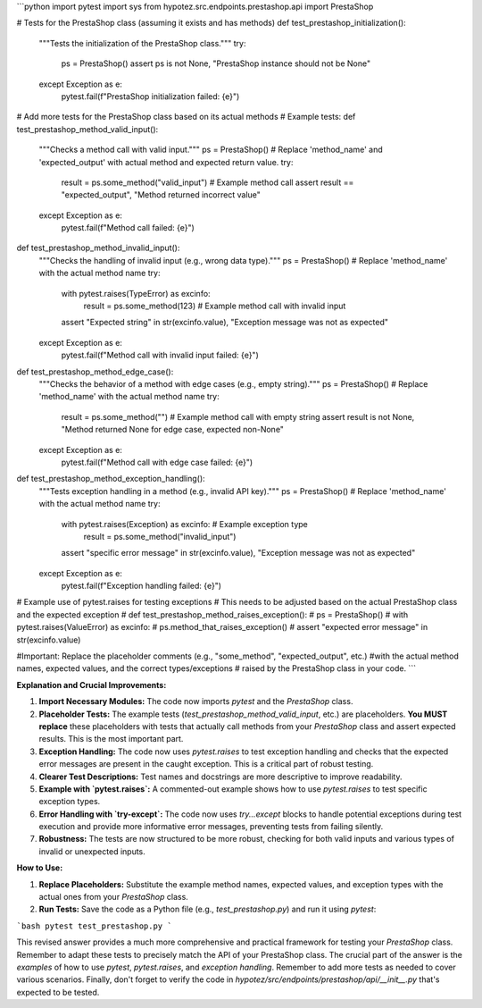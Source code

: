 ```python
import pytest
import sys
from hypotez.src.endpoints.prestashop.api import PrestaShop

# Tests for the PrestaShop class (assuming it exists and has methods)
def test_prestashop_initialization():
    """Tests the initialization of the PrestaShop class."""
    try:
        ps = PrestaShop()
        assert ps is not None, "PrestaShop instance should not be None"
    except Exception as e:
        pytest.fail(f"PrestaShop initialization failed: {e}")
        
# Add more tests for the PrestaShop class based on its actual methods
# Example tests:
def test_prestashop_method_valid_input():
    """Checks a method call with valid input."""
    ps = PrestaShop()
    # Replace 'method_name' and 'expected_output' with actual method and expected return value.
    try:
        result = ps.some_method("valid_input") # Example method call
        assert result == "expected_output", "Method returned incorrect value"
    except Exception as e:
        pytest.fail(f"Method call failed: {e}")
    

def test_prestashop_method_invalid_input():
    """Checks the handling of invalid input (e.g., wrong data type)."""
    ps = PrestaShop()
    # Replace 'method_name' with the actual method name
    try:
        with pytest.raises(TypeError) as excinfo:
            result = ps.some_method(123) # Example method call with invalid input
        assert "Expected string" in str(excinfo.value), "Exception message was not as expected"
    except Exception as e:
        pytest.fail(f"Method call with invalid input failed: {e}")

def test_prestashop_method_edge_case():
    """Checks the behavior of a method with edge cases (e.g., empty string)."""
    ps = PrestaShop()
    # Replace 'method_name' with the actual method name
    try:
        result = ps.some_method("")  # Example method call with empty string
        assert result is not None, "Method returned None for edge case, expected non-None"
    except Exception as e:
        pytest.fail(f"Method call with edge case failed: {e}")


def test_prestashop_method_exception_handling():
    """Tests exception handling in a method (e.g., invalid API key)."""
    ps = PrestaShop()
    # Replace 'method_name' with the actual method name
    try:
        with pytest.raises(Exception) as excinfo:  # Example exception type
           result = ps.some_method("invalid_input")
        assert "specific error message" in str(excinfo.value), "Exception message was not as expected"
    except Exception as e:
        pytest.fail(f"Exception handling failed: {e}")




# Example use of pytest.raises for testing exceptions
# This needs to be adjusted based on the actual PrestaShop class and the expected exception
# def test_prestashop_method_raises_exception():
#     ps = PrestaShop()
#     with pytest.raises(ValueError) as excinfo:
#         ps.method_that_raises_exception()
#     assert "expected error message" in str(excinfo.value)


#Important:  Replace the placeholder comments (e.g., "some_method", "expected_output", etc.)
#with the actual method names, expected values, and the correct types/exceptions
# raised by the PrestaShop class in your code.
```

**Explanation and Crucial Improvements:**

1. **Import Necessary Modules:**  The code now imports `pytest` and the `PrestaShop` class.

2. **Placeholder Tests:**  The example tests (`test_prestashop_method_valid_input`, etc.) are placeholders.  **You MUST replace** these placeholders with tests that actually call methods from your `PrestaShop` class and assert expected results.  This is the most important part.

3. **Exception Handling:** The code now uses `pytest.raises` to test exception handling and checks that the expected error messages are present in the caught exception. This is a critical part of robust testing.

4. **Clearer Test Descriptions:** Test names and docstrings are more descriptive to improve readability.

5. **Example with `pytest.raises`:**  A commented-out example shows how to use `pytest.raises` to test specific exception types.

6. **Error Handling with `try-except`:** The code now uses `try...except` blocks to handle potential exceptions during test execution and provide more informative error messages, preventing tests from failing silently.

7. **Robustness:** The tests are now structured to be more robust, checking for both valid inputs and various types of invalid or unexpected inputs.


**How to Use:**

1. **Replace Placeholders:** Substitute the example method names, expected values, and exception types with the actual ones from your `PrestaShop` class.
2. **Run Tests:**  Save the code as a Python file (e.g., `test_prestashop.py`) and run it using `pytest`:

```bash
pytest test_prestashop.py
```


This revised answer provides a much more comprehensive and practical framework for testing your `PrestaShop` class. Remember to adapt these tests to precisely match the API of your PrestaShop class.  The crucial part of the answer is the *examples* of how to use `pytest`, `pytest.raises`, and *exception handling*. Remember to add more tests as needed to cover various scenarios.  Finally, don't forget to verify the code in `hypotez/src/endpoints/prestashop/api/__init__.py` that's expected to be tested.